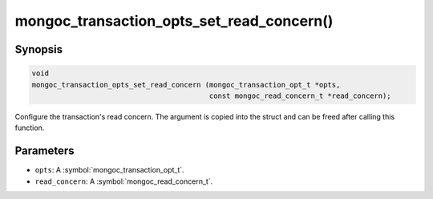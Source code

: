 .. _mongoc_transaction_opts_set_read_concern

mongoc_transaction_opts_set_read_concern()
==========================================

Synopsis
--------

.. code-block:: c

  void
  mongoc_transaction_opts_set_read_concern (mongoc_transaction_opt_t *opts,
                                            const mongoc_read_concern_t *read_concern);

Configure the transaction's read concern. The argument is copied into the struct and can be freed after calling this function.

Parameters
----------

* ``opts``: A :symbol:`mongoc_transaction_opt_t`.
* ``read_concern``: A :symbol:`mongoc_read_concern_t`.

.. only:: html

  .. include:: includes/seealso/session.txt
